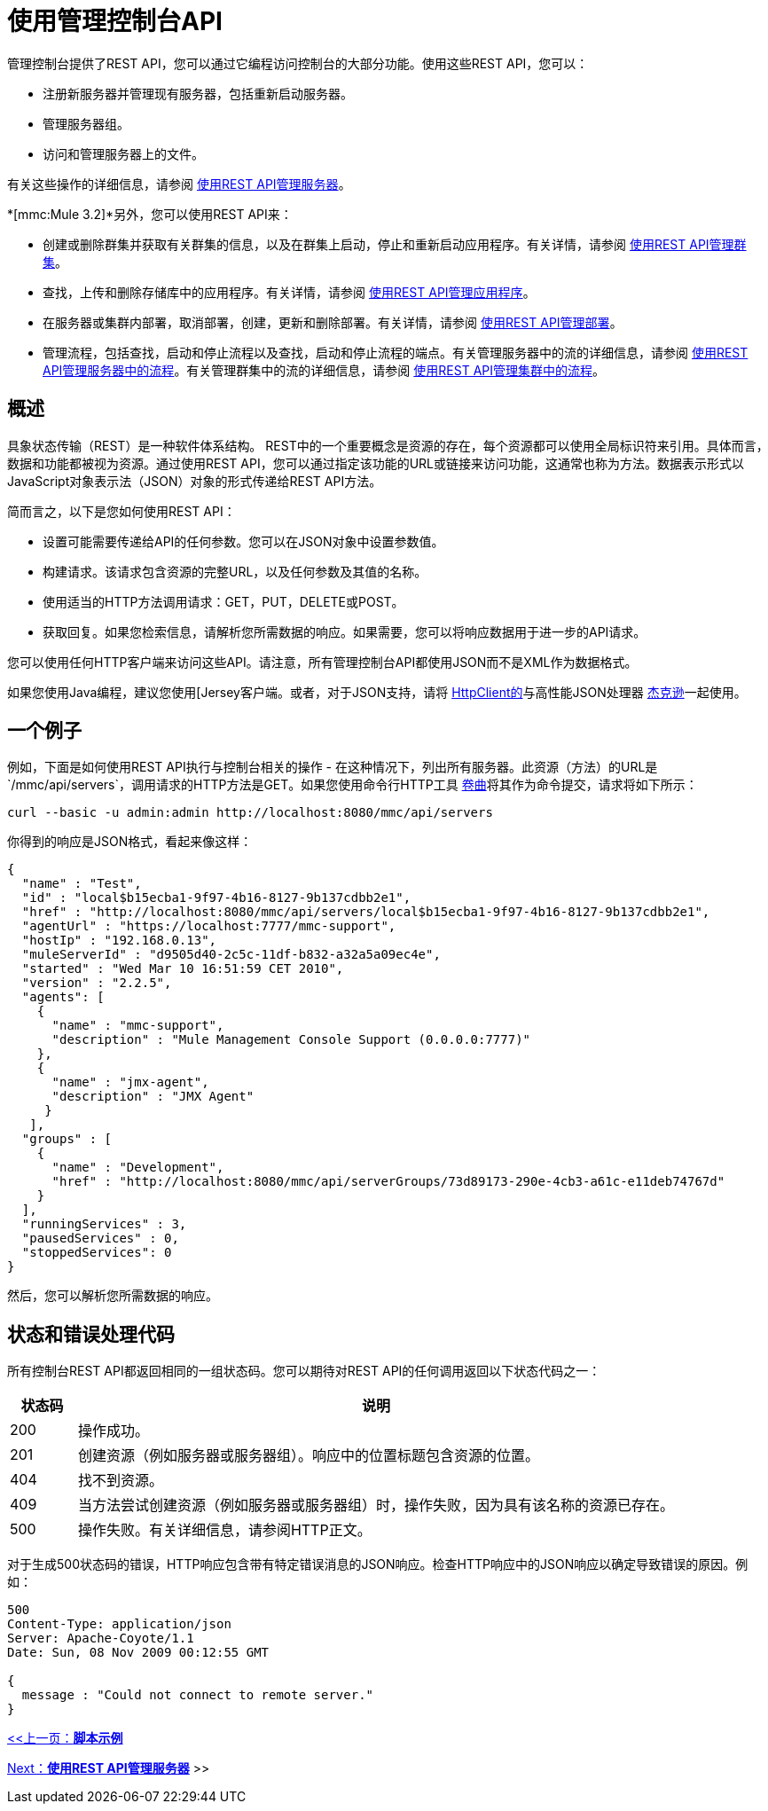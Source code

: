 = 使用管理控制台API

管理控制台提供了REST API，您可以通过它编程访问控制台的大部分功能。使用这些REST API，您可以：

* 注册新服务器并管理现有服务器，包括重新启动服务器。
* 管理服务器组。
* 访问和管理服务器上的文件。

有关这些操作的详细信息，请参阅 link:/mule-management-console/v/3.2/managing-servers-using-rest-apis[使用REST API管理服务器]。

*[mmc:Mule 3.2]*另外，您可以使用REST API来：

* 创建或删除群集并获取有关群集的信息，以及在群集上启动，停止和重新启动应用程序。有关详情，请参阅 link:/mule-management-console/v/3.2/managing-clusters-using-rest-apis[使用REST API管理群集]。
* 查找，上传和删除存储库中的应用程序。有关详情，请参阅 link:/mule-management-console/v/3.2/managing-applications-using-rest-apis[使用REST API管理应用程序]。
* 在服务器或集群内部署，取消部署，创建，更新和删除部署。有关详情，请参阅 link:/mule-management-console/v/3.2/managing-deployments-using-rest-apis[使用REST API管理部署]。
* 管理流程，包括查找，启动和停止流程以及查找，启动和停止流程的端点。有关管理服务器中的流的详细信息，请参阅 link:/mule-management-console/v/3.2/managing-flows-in-a-server-using-rest-apis[使用REST API管理服务器中的流程]。有关管理群集中的流的详细信息，请参阅 link:/mule-management-console/v/3.2/managing-flows-in-a-cluster-using-rest-apis[使用REST API管理集群中的流程]。

== 概述

具象状态传输（REST）是一种软件体系结构。 REST中的一个重要概念是资源的存在，每个资源都可以使用全局标识符来引用。具体而言，数据和功能都被视为资源。通过使用REST API，您可以通过指定该功能的URL或链接来访问功能，这通常也称为方法。数据表示形式以JavaScript对象表示法（JSON）对象的形式传递给REST API方法。

简而言之，以下是您如何使用REST API：

* 设置可能需要传递给API的任何参数。您可以在JSON对象中设置参数值。
* 构建请求。该请求包含资源的完整URL，以及任何参数及其值的名称。
* 使用适当的HTTP方法调用请求：GET，PUT，DELETE或POST。
* 获取回复。如果您检索信息，请解析您所需数据的响应。如果需要，您可以将响应数据用于进一步的API请求。

您可以使用任何HTTP客户端来访问这些API。请注意，所有管理控制台API都使用JSON而不是XML作为数据格式。

如果您使用Java编程，建议您使用[Jersey客户端。或者，对于JSON支持，请将 link:http://hc.apache.org/httpclient-3.x/index.html[HttpClient的]与高性能JSON处理器 link:https://github.com/FasterXML/jackson[杰克逊]一起使用。

== 一个例子

例如，下面是如何使用REST API执行与控制台相关的操作 - 在这种情况下，列出所有服务器。此资源（方法）的URL是`/mmc/api/servers`，调用请求的HTTP方法是GET。如果您使用命令行HTTP工具 link:http://curl.haxx.se/[卷曲]将其作为命令提交，请求将如下所示：

[source]
----
curl --basic -u admin:admin http://localhost:8080/mmc/api/servers
----

你得到的响应是JSON格式，看起来像这样：

[source, json, linenums]
----
{
  "name" : "Test",
  "id" : "local$b15ecba1-9f97-4b16-8127-9b137cdbb2e1",
  "href" : "http://localhost:8080/mmc/api/servers/local$b15ecba1-9f97-4b16-8127-9b137cdbb2e1",
  "agentUrl" : "https://localhost:7777/mmc-support",
  "hostIp" : "192.168.0.13",
  "muleServerId" : "d9505d40-2c5c-11df-b832-a32a5a09ec4e",
  "started" : "Wed Mar 10 16:51:59 CET 2010",
  "version" : "2.2.5",
  "agents": [
    {
      "name" : "mmc-support",
      "description" : "Mule Management Console Support (0.0.0.0:7777)"
    },
    {
      "name" : "jmx-agent",
      "description" : "JMX Agent"
     }
   ],
  "groups" : [
    {
      "name" : "Development",
      "href" : "http://localhost:8080/mmc/api/serverGroups/73d89173-290e-4cb3-a61c-e11deb74767d"
    }
  ],
  "runningServices" : 3,
  "pausedServices" : 0,
  "stoppedServices": 0
}
----


然后，您可以解析您所需数据的响应。

== 状态和错误处理代码

所有控制台REST API都返回相同的一组状态码。您可以期待对REST API的任何调用返回以下状态代码之一：

[%header,cols="10,90"]
|===
|状态码 |说明
| 200  |操作成功。
| 201  |创建资源（例如服务器或服务器组）。响应中的位置标题包含资源的位置。
| 404  |找不到资源。
| 409  |当方法尝试创建资源（例如服务器或服务器组）时，操作失败，因为具有该名称的资源已存在。
| 500  |操作失败。有关详细信息，请参阅HTTP正文。
|===

对于生成500状态码的错误，HTTP响应包含带有特定错误消息的JSON响应。检查HTTP响应中的JSON响应以确定导致错误的原因。例如：

[source, code, linenums]
----
500
Content-Type: application/json
Server: Apache-Coyote/1.1
Date: Sun, 08 Nov 2009 00:12:55 GMT

{
  message : "Could not connect to remote server."
}
----


link:/mule-management-console/v/3.2/scripting-examples[<<上一页：*脚本示例*]

link:/mule-management-console/v/3.2/managing-servers-using-rest-apis[Next：*使用REST API管理服务器*] >>
